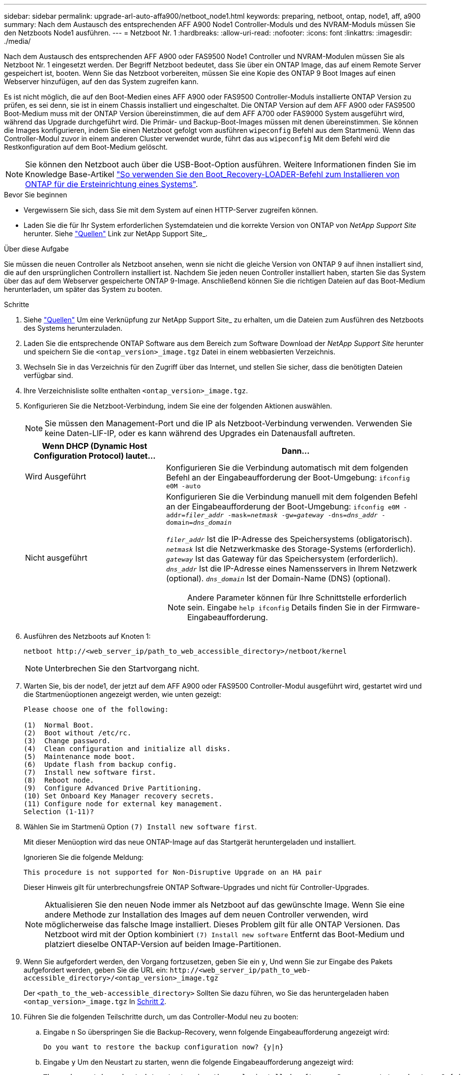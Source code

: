 ---
sidebar: sidebar 
permalink: upgrade-arl-auto-affa900/netboot_node1.html 
keywords: preparing, netboot, ontap, node1, aff, a900 
summary: Nach dem Austausch des entsprechenden AFF A900 Node1 Controller-Moduls und des NVRAM-Moduls müssen Sie den Netzboots Node1 ausführen. 
---
= Netzboot Nr. 1
:hardbreaks:
:allow-uri-read: 
:nofooter: 
:icons: font
:linkattrs: 
:imagesdir: ./media/


[role="lead"]
Nach dem Austausch des entsprechenden AFF A900 oder FAS9500 Node1 Controller und NVRAM-Modulen müssen Sie als Netzboot Nr. 1 eingesetzt werden. Der Begriff Netzboot bedeutet, dass Sie über ein ONTAP Image, das auf einem Remote Server gespeichert ist, booten. Wenn Sie das Netzboot vorbereiten, müssen Sie eine Kopie des ONTAP 9 Boot Images auf einen Webserver hinzufügen, auf den das System zugreifen kann.

Es ist nicht möglich, die auf den Boot-Medien eines AFF A900 oder FAS9500 Controller-Moduls installierte ONTAP Version zu prüfen, es sei denn, sie ist in einem Chassis installiert und eingeschaltet. Die ONTAP Version auf dem AFF A900 oder FAS9500 Boot-Medium muss mit der ONTAP Version übereinstimmen, die auf dem AFF A700 oder FAS9000 System ausgeführt wird, während das Upgrade durchgeführt wird. Die Primär- und Backup-Boot-Images müssen mit denen übereinstimmen. Sie können die Images konfigurieren, indem Sie einen Netzboot gefolgt vom ausführen `wipeconfig` Befehl aus dem Startmenü. Wenn das Controller-Modul zuvor in einem anderen Cluster verwendet wurde, führt das aus `wipeconfig` Mit dem Befehl wird die Restkonfiguration auf dem Boot-Medium gelöscht.


NOTE: Sie können den Netzboot auch über die USB-Boot-Option ausführen. Weitere Informationen finden Sie im Knowledge Base-Artikel link:https://kb.netapp.com/Advice_and_Troubleshooting/Data_Storage_Software/ONTAP_OS/How_to_use_the_boot_recovery_LOADER_command_for_installing_ONTAP_for_initial_setup_of_a_system["So verwenden Sie den Boot_Recovery-LOADER-Befehl zum Installieren von ONTAP für die Ersteinrichtung eines Systems"^].

.Bevor Sie beginnen
* Vergewissern Sie sich, dass Sie mit dem System auf einen HTTP-Server zugreifen können.
* Laden Sie die für Ihr System erforderlichen Systemdateien und die korrekte Version von ONTAP von _NetApp Support Site_ herunter. Siehe link:other_references.html["Quellen"] Link zur NetApp Support Site_.


.Über diese Aufgabe
Sie müssen die neuen Controller als Netzboot ansehen, wenn sie nicht die gleiche Version von ONTAP 9 auf ihnen installiert sind, die auf den ursprünglichen Controllern installiert ist. Nachdem Sie jeden neuen Controller installiert haben, starten Sie das System über das auf dem Webserver gespeicherte ONTAP 9-Image. Anschließend können Sie die richtigen Dateien auf das Boot-Medium herunterladen, um später das System zu booten.

.Schritte
. Siehe link:other_references.html["Quellen"] Um eine Verknüpfung zur NetApp Support Site_ zu erhalten, um die Dateien zum Ausführen des Netzboots des Systems herunterzuladen.
. [[Netzboot_node1_step2]]Laden Sie die entsprechende ONTAP Software aus dem Bereich zum Software Download der _NetApp Support Site_ herunter und speichern Sie die `<ontap_version>_image.tgz` Datei in einem webbasierten Verzeichnis.
. Wechseln Sie in das Verzeichnis für den Zugriff über das Internet, und stellen Sie sicher, dass die benötigten Dateien verfügbar sind.
. Ihre Verzeichnisliste sollte enthalten `<ontap_version>_image.tgz`.
. Konfigurieren Sie die Netzboot-Verbindung, indem Sie eine der folgenden Aktionen auswählen.
+

NOTE: Sie müssen den Management-Port und die IP als Netzboot-Verbindung verwenden. Verwenden Sie keine Daten-LIF-IP, oder es kann während des Upgrades ein Datenausfall auftreten.

+
[cols="35,65"]
|===
| Wenn DHCP (Dynamic Host Configuration Protocol) lautet... | Dann... 


| Wird Ausgeführt | Konfigurieren Sie die Verbindung automatisch mit dem folgenden Befehl an der Eingabeaufforderung der Boot-Umgebung:
`ifconfig e0M -auto` 


| Nicht ausgeführt  a| 
Konfigurieren Sie die Verbindung manuell mit dem folgenden Befehl an der Eingabeaufforderung der Boot-Umgebung:
`ifconfig e0M -addr=_filer_addr_ -mask=_netmask_ -gw=_gateway_ -dns=_dns_addr_ -domain=_dns_domain_`

`_filer_addr_` Ist die IP-Adresse des Speichersystems (obligatorisch).
`_netmask_` Ist die Netzwerkmaske des Storage-Systems (erforderlich).
`_gateway_` Ist das Gateway für das Speichersystem (erforderlich).
`_dns_addr_` Ist die IP-Adresse eines Namensservers in Ihrem Netzwerk (optional).
`_dns_domain_` Ist der Domain-Name (DNS) (optional).


NOTE: Andere Parameter können für Ihre Schnittstelle erforderlich sein. Eingabe `help ifconfig` Details finden Sie in der Firmware-Eingabeaufforderung.

|===
. Ausführen des Netzboots auf Knoten 1:
+
`netboot \http://<web_server_ip/path_to_web_accessible_directory>/netboot/kernel`

+

NOTE: Unterbrechen Sie den Startvorgang nicht.

. Warten Sie, bis der node1, der jetzt auf dem AFF A900 oder FAS9500 Controller-Modul ausgeführt wird, gestartet wird und die Startmenüoptionen angezeigt werden, wie unten gezeigt:
+
[listing]
----
Please choose one of the following:

(1)  Normal Boot.
(2)  Boot without /etc/rc.
(3)  Change password.
(4)  Clean configuration and initialize all disks.
(5)  Maintenance mode boot.
(6)  Update flash from backup config.
(7)  Install new software first.
(8)  Reboot node.
(9)  Configure Advanced Drive Partitioning.
(10) Set Onboard Key Manager recovery secrets.
(11) Configure node for external key management.
Selection (1-11)?
----
. Wählen Sie im Startmenü Option `(7) Install new software first`.
+
Mit dieser Menüoption wird das neue ONTAP-Image auf das Startgerät heruntergeladen und installiert.

+
Ignorieren Sie die folgende Meldung:

+
`This procedure is not supported for Non-Disruptive Upgrade on an HA pair`

+
Dieser Hinweis gilt für unterbrechungsfreie ONTAP Software-Upgrades und nicht für Controller-Upgrades.

+

NOTE: Aktualisieren Sie den neuen Node immer als Netzboot auf das gewünschte Image. Wenn Sie eine andere Methode zur Installation des Images auf dem neuen Controller verwenden, wird möglicherweise das falsche Image installiert. Dieses Problem gilt für alle ONTAP Versionen. Das Netzboot wird mit der Option kombiniert `(7) Install new software` Entfernt das Boot-Medium und platziert dieselbe ONTAP-Version auf beiden Image-Partitionen.

. Wenn Sie aufgefordert werden, den Vorgang fortzusetzen, geben Sie ein `y`, Und wenn Sie zur Eingabe des Pakets aufgefordert werden, geben Sie die URL ein:
`\http://<web_server_ip/path_to_web-accessible_directory>/<ontap_version>_image.tgz`
+
Der `<path_to_the_web-accessible_directory>` Sollten Sie dazu führen, wo Sie das heruntergeladen haben `<ontap_version>_image.tgz` In <<netboot_node1_step2,Schritt 2>>.

. Führen Sie die folgenden Teilschritte durch, um das Controller-Modul neu zu booten:
+
.. Eingabe `n` So überspringen Sie die Backup-Recovery, wenn folgende Eingabeaufforderung angezeigt wird:
+
[listing]
----
Do you want to restore the backup configuration now? {y|n}
----
.. Eingabe `y` Um den Neustart zu starten, wenn die folgende Eingabeaufforderung angezeigt wird:
+
[listing]
----
The node must be rebooted to start using the newly installed software. Do you want to reboot now? {y|n}
----
+
Das Controller-Modul wird neu gestartet, stoppt aber im Startmenü, da das Boot-Gerät neu formatiert wurde und die Konfigurationsdaten wiederhergestellt werden müssen.



. Führen Sie an der Eingabeaufforderung den aus `wipeconfig` Befehl zum Löschen einer früheren Konfiguration auf dem Startmedium:
+
.. Wenn die folgende Meldung angezeigt wird, beantworten Sie die Antwort `yes`:
+
[listing]
----
This will delete critical system configuration, including cluster membership.
Warning: do not run this option on a HA node that has been taken over.
Are you sure you want to continue?:
----
.. Der Node wird neu gebootet, um den abzuschließen `wipeconfig` Und hält dann am Startmenü an.


. Wählen Sie die Option `5` Wechseln Sie vom Boot-Menü zum Wartungsmodus. Antwort `yes` Zu den Aufforderungen, bis der Node im Wartungsmodus und mit der Eingabeaufforderung angehalten wird `*>`.
. Vergewissern Sie sich, dass Controller und Chassis als konfiguriert sind `ha`:
+
`ha-config show`

+
Das folgende Beispiel zeigt die Ausgabe von `ha-config show` Befehl:

+
[listing]
----
Chassis HA configuration: ha
Controller HA configuration: ha
----
. Wenn Controller und Chassis nicht als konfiguriert wurden `ha`, Verwenden Sie die folgenden Befehle, um die Konfiguration zu korrigieren:
+
`ha-config modify controller ha`

+
`ha-config modify chassis ha`

. Überprüfen Sie die `ha-config` Einstellungen:
+
`ha-config show`

+
[listing]
----
Chassis HA configuration: ha
Controller HA configuration: ha
----
. Stopp-Nr. 1:
+
`halt`

+
Node1 sollte an der LOADER-Eingabeaufforderung angehalten werden.

. Überprüfen Sie in node2 das Systemdatum, die Uhrzeit und die Zeitzone:
+
`date`

. Überprüfen Sie bei node1 das Datum mithilfe des folgenden Befehls an der Eingabeaufforderung der Boot-Umgebung:
+
`show date`

. Legen Sie bei Bedarf das Datum auf Knoten 1 fest:
+
`set date _mm/dd/yyyy_`

+

NOTE: Legen Sie das entsprechende UTC-Datum auf Knoten 1 fest.

. Überprüfen Sie bei node1 die Zeit mit dem folgenden Befehl an der Eingabeaufforderung der Boot-Umgebung:
+
`show time`

. Stellen Sie bei Bedarf die Zeit auf node1 ein:
+
`set time _hh:mm:ss_`

+

NOTE: Legen Sie die entsprechende UTC-Zeit auf node1 fest.

. Legen Sie die Partner-System-ID auf node1 fest:
+
`setenv partner-sysid _node2_sysid_`

+
Für node1, die `partner-sysid` Muss der von node2 sein. Sie können die System-ID node2 vom beziehen `node show -node _node2_` Befehlsausgabe auf node2.

+
.. Einstellungen speichern:
+
`saveenv`



. Überprüfen Sie bei node1 an der LOADER-Eingabeaufforderung den `partner-sysid` Für Knoten 1:
+
`printenv partner-sysid`


